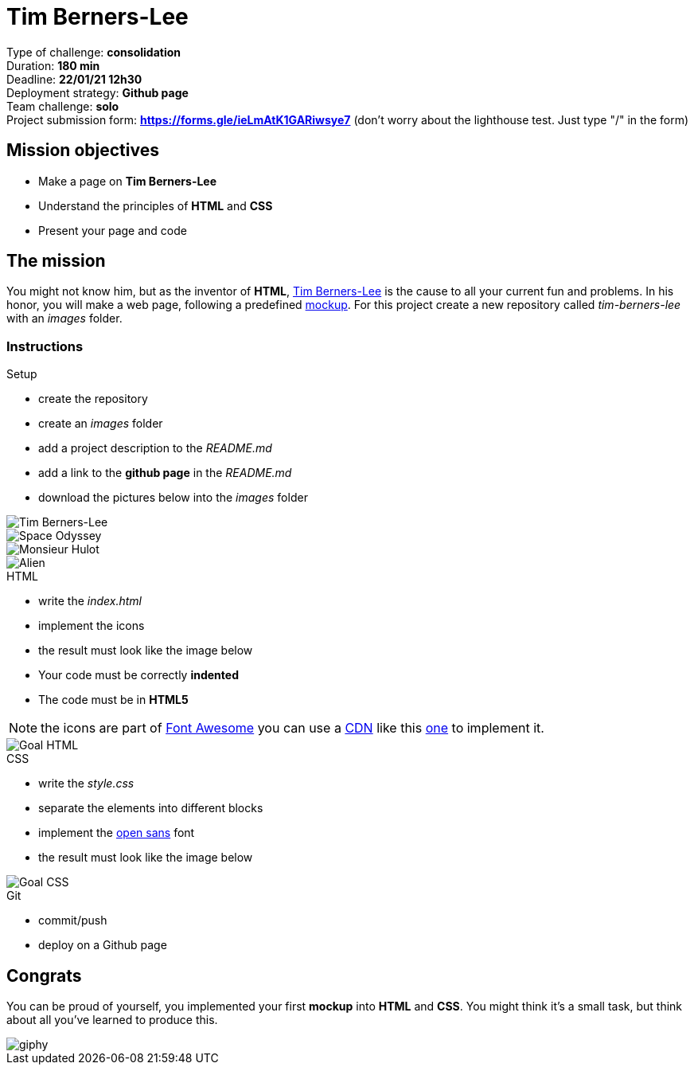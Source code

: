 = Tim Berners-Lee

// links
:timmy: https://fr.wikipedia.org/wiki/Tim_Berners-Lee
:mockup: https://en.wikipedia.org/wiki/Mockup
:font_awesome: https://www.bootstrapcdn.com/fontawesome/
:cdn: https://en.wikipedia.org/wiki/Content_delivery_network
:font_awesome_cdn: https://www.bootstrapcdn.com/fontawesome/
:open_sans: https://fonts.google.com/specimen/Open+Sans

Type of challenge: *consolidation* +
Duration: *180 min* +
Deadline: *22/01/21 12h30* +
Deployment strategy: *Github page* +
Team challenge: *solo* +
Project submission form: *https://forms.gle/ieLmAtK1GARiwsye7* (don't worry about the lighthouse test. Just type "/" in the form)


== Mission objectives

* Make a page on *Tim Berners-Lee*
* Understand the principles of *HTML* and *CSS*
* Present your page and code


== The mission

You might not know him, but as the inventor of *HTML*, {timmy}[Tim Berners-Lee]
is the cause to all your current fun and problems. In his honor, you will make a
web page, following a predefined {mockup}[mockup]. For this project create a new
repository called _tim-berners-lee_ with an _images_ folder.

=== Instructions

.Setup
* create the repository
* create an _images_ folder
* add a project description to the _README.md_
* add a link to the *github page* in the _README.md_
* download the pictures below into the _images_ folder

image::./images/tim_berners_lee.jpg[Tim Berners-Lee,role="left"]
image::./images/space_odyssey.jpg[Space Odyssey,role="left"]
image::./images/mister_hulot.jpg[Monsieur Hulot,role="left"]
image::./images/alien.jpg[Alien]

.HTML
* write the _index.html_
* implement the icons
* the result must look like the image below
* Your code must be correctly *indented*
* The code must be in *HTML5*

NOTE: the icons are part of {font_awesome}[Font Awesome] you can use a
{cdn}[CDN] like this {font_awesome_cdn}[one] to implement it.

image::./images/goal-html.png[Goal HTML]

.CSS
* write the _style.css_
* separate the elements into different blocks
* implement the {open_sans}[open sans] font
* the result must look like the image below

image::./images/goal-css.png[Goal CSS]

.Git
* commit/push
* deploy on a Github page


== Congrats

You can be proud of yourself, you implemented your first *mockup* into *HTML*
and *CSS*. You might think it's a small task, but think about all you've learned
to produce this.

image::https://media.giphy.com/media/d20PG6M6SAFqtmce9r/giphy.gif[]
